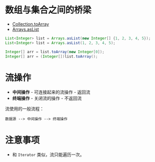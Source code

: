 * 数组与集合之间的桥梁
  + [[https://docs.oracle.com/javase/8/docs/api/java/util/Collection.html#toArray-T:A-][Collection.toArray]]
  + [[https://docs.oracle.com/javase/8/docs/api/java/util/Arrays.html#asList-T...-][Arrays.asList]]

  #+BEGIN_SRC java
    List<Integer> list = Arrays.asList(new Integer[] {1, 2, 3, 4, 5});
    List<Integer> list = Arrays.asList(1, 2, 3, 4, 5);

    Integer[] arr = list.toArray(new Integer[0]);
    Integer[] arr = (Integer[])list.toArray();
  #+END_SRC

* 流操作
  + *中间操作* - 可连接起来的流操作 - 返回流
  + *终端操作* - 关闭流的操作 - 不返回流

  流使用的一般流程：
  #+BEGIN_EXAMPLE
    数据源 --> 中间操作 --> 终端操作
  #+END_EXAMPLE

* 注意事项
  + 和 ~Iterator~ 类似，流只能遍历一次。
